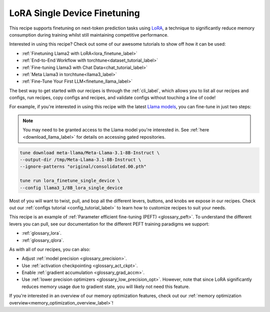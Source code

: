 .. _lora_finetune_recipe_label:

=============================
LoRA Single Device Finetuning
=============================

This recipe supports finetuning on next-token prediction tasks using `LoRA <https://arxiv.org/abs/2106.09685>`_,
a technique to significantly reduce memory consumption during training whilst still maintaining competitive performance.

Interested in using this recipe? Check out some of our awesome tutorials to show off how it can be used:

* :ref:`Finetuning Llama2 with LoRA<lora_finetune_label>`
* :ref:`End-to-End Workflow with torchtune<dataset_tutorial_label>`
* :ref:`Fine-tuning Llama3 with Chat Data<chat_tutorial_label>`
* :ref:`Meta Llama3 in torchtune<llama3_label>`
* :ref:`Fine-Tune Your First LLM<finetune_llama_label>`

The best way to get started with our recipes is through the :ref:`cli_label`, which allows you to
list all our recipes and configs, run recipes, copy configs and recipes, and validate configs
without touching a line of code!

For example, if you're interested in using this recipe with the latest `Llama models <https://llama.meta.com/>`_, you can fine-tune
in just two steps:


.. note::

    You may need to be granted access to the Llama model you're interested in. See
    :ref:`here <download_llama_label>` for details on accessing gated repositories.


.. code-block:: bash

    tune download meta-llama/Meta-Llama-3.1-8B-Instruct \
    --output-dir /tmp/Meta-Llama-3.1-8B-Instruct \
    --ignore-patterns "original/consolidated.00.pth"

    tune run lora_finetune_single_device \
    --config llama3_1/8B_lora_single_device


Most of you will want to twist, pull, and bop all the different levers, buttons, and knobs we expose in our recipes. Check out our
:ref:`configs tutorial <config_tutorial_label>` to learn how to customize recipes to suit your needs.

This recipe is an example of :ref:`Parameter efficient fine-tuning (PEFT) <glossary_peft>`. To understand the different
levers you can pull, see our documentation for the different PEFT training paradigms we support:

* :ref:`glossary_lora`.
* :ref:`glossary_qlora`.

As with all of our recipes, you can also:

* Adjust :ref:`model precision <glossary_precision>`.
* Use :ref:`activation checkpointing <glossary_act_ckpt>`.
* Enable :ref:`gradient accumulation <glossary_grad_accm>`.
* Use :ref:`lower precision optimizers <glossary_low_precision_opt>`. However, note that since LoRA
  significantly reduces memory usage due to gradient state, you will likely not need this
  feature.

If you're interested in an overview of our memory optimization features, check out our  :ref:`memory optimization overview<memory_optimization_overview_label>`!
